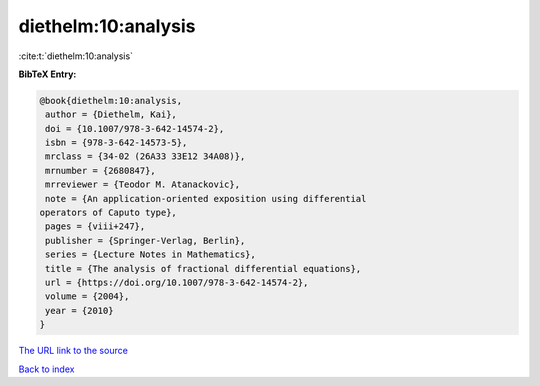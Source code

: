 diethelm:10:analysis
====================

:cite:t:`diethelm:10:analysis`

**BibTeX Entry:**

.. code-block:: bibtex

   @book{diethelm:10:analysis,
    author = {Diethelm, Kai},
    doi = {10.1007/978-3-642-14574-2},
    isbn = {978-3-642-14573-5},
    mrclass = {34-02 (26A33 33E12 34A08)},
    mrnumber = {2680847},
    mrreviewer = {Teodor M. Atanackovic},
    note = {An application-oriented exposition using differential
   operators of Caputo type},
    pages = {viii+247},
    publisher = {Springer-Verlag, Berlin},
    series = {Lecture Notes in Mathematics},
    title = {The analysis of fractional differential equations},
    url = {https://doi.org/10.1007/978-3-642-14574-2},
    volume = {2004},
    year = {2010}
   }

`The URL link to the source <ttps://doi.org/10.1007/978-3-642-14574-2}>`__


`Back to index <../By-Cite-Keys.html>`__
